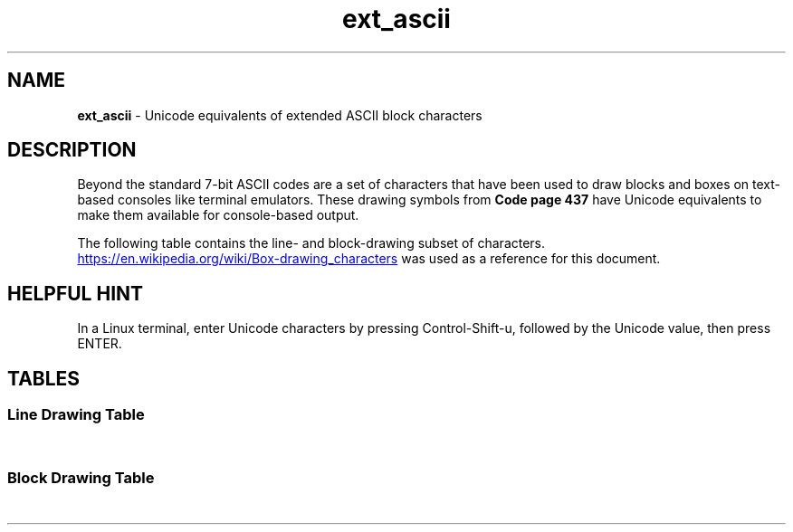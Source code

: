 .TH "ext_ascii" 7 2024-09-27
.SH NAME
.PP
.B ext_ascii
- Unicode equivalents of extended ASCII block characters
.SH DESCRIPTION
.PP
Beyond the standard 7-bit ASCII codes are a set of characters that
have been used to draw blocks and boxes on text-based consoles like
terminal emulators.
These drawing symbols from
.B Code page 437
have Unicode equivalents to make them available for console-based
output.
.PP
The following table contains the line- and block-drawing subset
of characters.
.PP
.UR https://en.wikipedia.org/wiki/Box-drawing_characters
.UE
was used as a reference for this document.



.SH HELPFUL HINT
.PP
In a Linux terminal, enter Unicode characters by pressing
Control-Shift-u, followed by the Unicode value, then press
ENTER.
.SH TABLES
.SS Line Drawing Table
.TS
tab(|);
r2 | r2 r2 r2 r2 r2 r2 r2 r2 r2 r2 r2 r2 r2 r2 r2 r
_ _ _ _ _ _ _ _ _ _ _ _ _ _ _ _ _ _
l | l  l  l  l  l  l  l  l  l  l  l  l  l  l  l  l.
\ |0|1|2|3|4|5|6|7|8|9|A|B|C|D|E|F
U+250x| \[u2500]|\[u2501]|\[u2502]|\[u2503]|\[u2504]|\[u2505]|\[u2506]|\[u2507]|\
\[u2508]|\[u2509]|\[u250A]|\[u250B]|\[u250C]|\[u250D]|\[u250E]|\[u250F]

U+251x| \[u2510]|\[u2511]|\[u2512]|\[u2513]|\[u2514]|\[u2515]|\[u2516]|\[u2517]|\
\[u2518]|\[u2519]|\[u251A]|\[u251B]|\[u251C]|\[u251D]|\[u251E]|\[u251F]

U+252x| \[u2520]|\[u2521]|\[u2522]|\[u2523]|\[u2524]|\[u2525]|\[u2526]|\[u2527]|\
\[u2528]|\[u2529]|\[u252A]|\[u252B]|\[u252C]|\[u252D]|\[u252E]|\[u252F]

U+253x| \[u2530]|\[u2531]|\[u2532]|\[u2533]|\[u2534]|\[u2535]|\[u2536]|\[u2537]|\
\[u2538]|\[u2539]|\[u253A]|\[u253B]|\[u253C]|\[u253D]|\[u253E]|\[u253F]

U+254x| \[u2540]|\[u2541]|\[u2542]|\[u2543]|\[u2544]|\[u2545]|\[u2546]|\[u2547]|\
\[u2548]|\[u2549]|\[u254A]|\[u254B]|\[u254C]|\[u254D]|\[u254E]|\[u254F]

U+255x| \[u2550]|\[u2551]|\[u2552]|\[u2553]|\[u2554]|\[u2555]|\[u2556]|\[u2557]|\
\[u2558]|\[u2559]|\[u255A]|\[u255B]|\[u255C]|\[u255D]|\[u255E]|\[u255F]

U+256x| \[u2560]|\[u2561]|\[u2562]|\[u2563]|\[u2564]|\[u2565]|\[u2566]|\[u2567]|\
\[u2568]|\[u2569]|\[u256A]|\[u256B]|\[u256C]|\[u256D]|\[u256E]|\[u256F]

U+257x| \[u2570]|\[u2571]|\[u2572]|\[u2573]|\[u2574]|\[u2575]|\[u2576]|\[u2577]|\
\[u2578]|\[u2579]|\[u257A]|\[u257B]|\[u257C]|\[u257D]|\[u257E]|\[u257F]

.TE
.SS Block Drawing Table
.TS
tab(|);
r2 | r2 r2 r2 r2 r2 r2 r2 r2 r2 r2 r2 r2 r2 r2 r2 r
_ _ _ _ _ _ _ _ _ _ _ _ _ _ _ _ _ _
l  |  l  l  l  l  l  l  l  l  l  l  l  l  l  l  l  l.
\ |0|1|2|3|4|5|6|7|8|9|A|B|C|D|E|F
U+258x| \[u2580]|\[u2581]|\[u2582]|\[u2583]|\[u2584]|\[u2585]|\[u2586]|\[u2587]|\
\[u2588]|\[u2589]|\[u258A]|\[u258B]|\[u258C]|\[u258D]|\[u258E]|\[u258F]

U+259x| \[u2590]|\[u2591]|\[u2592]|\[u2593]|\[u2594]|\[u2595]|\[u2596]|\[u2597]|\
\[u2598]|\[u2599]|\[u259A]|\[u259B]|\[u259C]|\[u259D]|\[u259E]|\[u259F]
.TE
.PP

